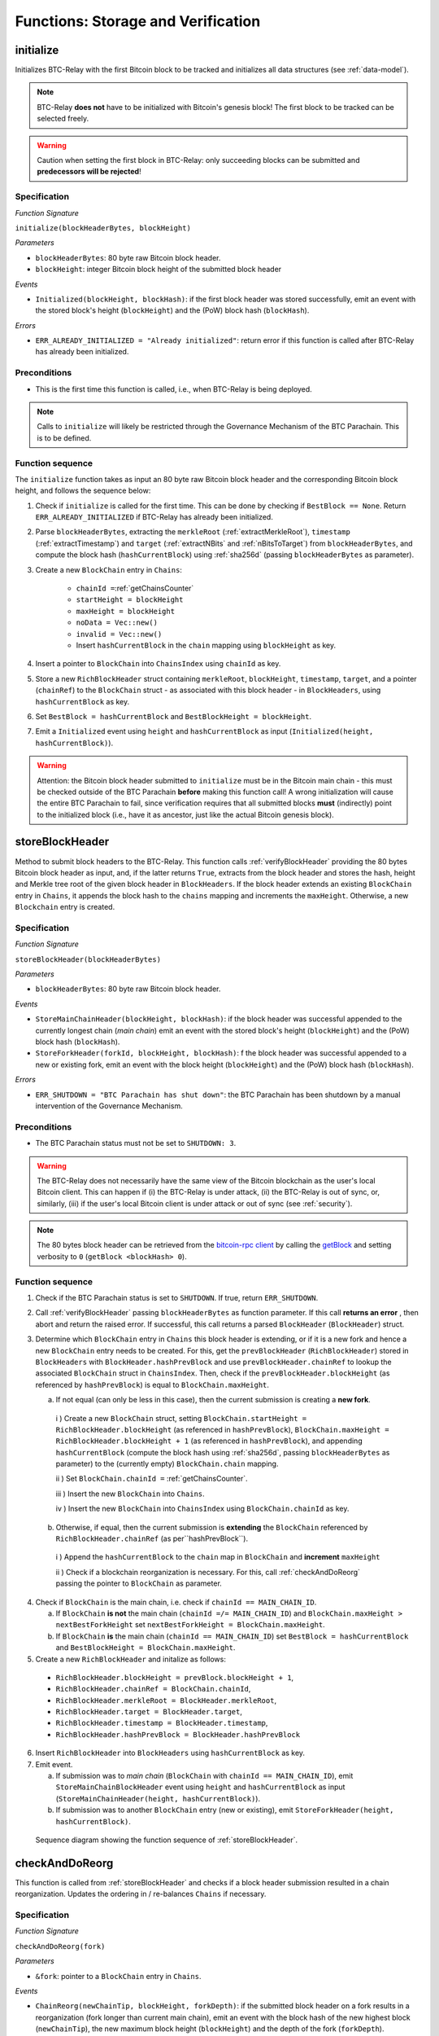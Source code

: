 .. _storage-verification:

Functions: Storage and Verification
===================================

.. _initialize:

initialize
----------

Initializes BTC-Relay with the first Bitcoin block to be tracked and initializes all data structures (see :ref:`data-model`).

.. note:: BTC-Relay **does not** have to be initialized with Bitcoin's genesis block! The first block to be tracked can be selected freely. 

.. warning:: Caution when setting the first block in BTC-Relay: only succeeding blocks can be submitted and **predecessors will be rejected**!


Specification
~~~~~~~~~~~~~

*Function Signature*

``initialize(blockHeaderBytes, blockHeight)``

*Parameters*

* ``blockHeaderBytes``: 80 byte raw Bitcoin block header.
* ``blockHeight``: integer Bitcoin block height of the submitted block header 

*Events*

* ``Initialized(blockHeight, blockHash)``: if the first block header was stored successfully, emit an event with the stored block's height (``blockHeight``) and the (PoW) block hash (``blockHash``).

*Errors*

* ``ERR_ALREADY_INITIALIZED = "Already initialized"``: return error if this function is called after BTC-Relay has already been initialized.

.. *Substrate*::

  fn initialize(origin, blockHeaderBytes: Vec<u8>, blockHeight: U256) -> DispatchResult {...}

Preconditions
~~~~~~~~~~~~~

* This is the first time this function is called, i.e., when BTC-Relay is being deployed. 

.. note:: Calls to ``initialize`` will likely be restricted through the Governance Mechanism of the BTC Parachain. This is to be defined.  



Function sequence
~~~~~~~~~~~~~~~~~

The ``initialize`` function takes as input an 80 byte raw Bitcoin block header and the corresponding Bitcoin block height, and follows the sequence below:

1. Check if ``initialize`` is called for the first time. This can be done by checking if ``BestBlock == None``. Return ``ERR_ALREADY_INITIALIZED`` if BTC-Relay has already been initialized. 

2. Parse ``blockHeaderBytes``, extracting  the ``merkleRoot`` (:ref:`extractMerkleRoot`), ``timestamp`` (:ref:`extractTimestamp`) and ``target`` (:ref:`extractNBits` and :ref:`nBitsToTarget`) from ``blockHeaderBytes``, and compute the block hash (``hashCurrentBlock``) using :ref:`sha256d` (passing ``blockHeaderBytes`` as parameter).

3. Create a new ``BlockChain`` entry in ``Chains``:

    - ``chainId =``:ref:`getChainsCounter`
    - ``startHeight = blockHeight``
    - ``maxHeight = blockHeight``
    - ``noData = Vec::new()``
    - ``invalid = Vec::new()``
    - Insert ``hashCurrentBlock`` in the ``chain`` mapping using ``blockHeight`` as key. 

4. Insert a pointer to ``BlockChain`` into ``ChainsIndex`` using  ``chainId`` as key.

5. Store a new ``RichBlockHeader`` struct containing ``merkleRoot``, ``blockHeight``, ``timestamp``, ``target``, and a pointer (``chainRef``) to the ``BlockChain`` struct - as associated with this block header - in ``BlockHeaders``, using ``hashCurrentBlock`` as key. 

6. Set ``BestBlock = hashCurrentBlock`` and ``BestBlockHeight = blockHeight``.

7. Emit a ``Initialized`` event using ``height`` and ``hashCurrentBlock`` as input (``Initialized(height, hashCurrentBlock)``). 

.. warning:: Attention: the Bitcoin block header submitted to ``initialize`` must be in the Bitcoin main chain - this must be checked outside of the BTC Parachain **before** making this function call! A wrong initialization will cause the entire BTC Parachain to fail, since verification requires that all submitted blocks **must** (indirectly) point to the initialized block (i.e., have it as ancestor, just like the actual Bitcoin genesis block).

.. _storeBlockHeader:

storeBlockHeader
----------------
Method to submit block headers to the BTC-Relay. This function calls  :ref:`verifyBlockHeader` providing the 80 bytes Bitcoin block header as input, and, if the latter returns ``True``, extracts from the block header and stores the hash, height and Merkle tree root of the given block header in ``BlockHeaders``.
If the block header extends an existing ``BlockChain`` entry in ``Chains``, it appends the block hash to the ``chains`` mapping and increments the ``maxHeight``. Otherwise, a new ``Blockchain`` entry is created.

Specification
~~~~~~~~~~~~~

*Function Signature*

``storeBlockHeader(blockHeaderBytes)``

*Parameters*

* ``blockHeaderBytes``: 80 byte raw Bitcoin block header.

*Events*

* ``StoreMainChainHeader(blockHeight, blockHash)``: if the block header was successful appended to the currently longest chain (*main chain*) emit an event with the stored block's height (``blockHeight``) and the (PoW) block hash (``blockHash``).
* ``StoreForkHeader(forkId, blockHeight, blockHash)``: f the block header was successful appended to a new or existing fork, emit an event with the block height (``blockHeight``) and the (PoW) block hash (``blockHash``).


*Errors*

* ``ERR_SHUTDOWN = "BTC Parachain has shut down"``: the BTC Parachain has been shutdown by a manual intervention of the Governance Mechanism.

.. *Substrate*::

  fn storeBlockHeader(origin, blockHeaderBytes: Vec<u8>) -> DispatchResult {...}

Preconditions
~~~~~~~~~~~~~

* The BTC Parachain status must not be set to ``SHUTDOWN: 3``.

.. warning:: The BTC-Relay does not necessarily have the same view of the Bitcoin blockchain as the user's local Bitcoin client. This can happen if (i) the BTC-Relay is under attack, (ii) the BTC-Relay is out of sync, or, similarly, (iii) if the user's local Bitcoin client is under attack or out of sync (see :ref:`security`). 

.. note:: The 80 bytes block header can be retrieved from the `bitcoin-rpc client <https://en.bitcoin.it/wiki/Original_Bitcoin_client/API_calls_list>`_ by calling the `getBlock <https://bitcoin-rpc.github.io/en/doc/0.17.99/rpc/blockchain/getblock/>`_ and setting verbosity to ``0`` (``getBlock <blockHash> 0``).


Function sequence
~~~~~~~~~~~~~~~~~


1. Check if the BTC Parachain status is set to ``SHUTDOWN``. If true, return ``ERR_SHUTDOWN``. 

2. Call :ref:`verifyBlockHeader` passing ``blockHeaderBytes`` as function parameter. If this call **returns an error** , then abort and return the raised error. If successful, this call returns a parsed ``BlockHeader`` (``BlockHeader``) struct.

3. Determine which ``BlockChain`` entry in ``Chains`` this block header is extending, or if it is a new fork and hence a new ``BlockChain`` entry needs to be created. For this, get the ``prevBlockHeader`` (``RichBlockHeader``) stored in ``BlockHeaders`` with ``BlockHeader.hashPrevBlock`` and use ``prevBlockHeader.chainRef`` to lookup the associated ``BlockChain`` struct in ``ChainsIndex``. Then, check if the  ``prevBlockHeader.blockHeight`` (as referenced by ``hashPrevBlock``) is equal  to ``BlockChain.maxHeight``.

   a. If not equal (can only be less in this case), then the current submission is creating a **new fork**. 
     
    i ) Create a new ``BlockChain`` struct, setting ``BlockChain.startHeight = RichBlockHeader.blockHeight`` (as referenced in ``hashPrevBlock``), ``BlockChain.maxHeight = RichBlockHeader.blockHeight + 1`` (as referenced in ``hashPrevBlock``), and appending ``hashCurrentBlock`` (compute the block hash using :ref:`sha256d`, passing ``blockHeaderBytes`` as parameter) to the (currently empty) ``BlockChain.chain`` mapping. 

    ii ) Set ``BlockChain.chainId =`` :ref:`getChainsCounter`.
     
    iii ) Insert the new ``BlockChain`` into ``Chains``. 

    iv ) Insert the new ``BlockChain`` into ``ChainsIndex`` using  ``BlockChain.chainId`` as key.
       
  b. Otherwise, if equal, then the current submission is **extending** the ``BlockChain`` referenced by ``RichBlockHeader.chainRef`` (as per``hashPrevBlock``). 

    i )  Append the ``hashCurrentBlock`` to the ``chain``  map in ``BlockChain`` and **increment** ``maxHeight``

    ii ) Check if a blockchain reorganization is necessary. For this, call :ref:`checkAndDoReorg` passing the pointer to ``BlockChain`` as parameter.
  
4. Check if ``BlockChain`` is the main chain, i.e. check if ``chainId == MAIN_CHAIN_ID``.

   a. If ``BlockChain`` **is not** the main chain (``chainId =/= MAIN_CHAIN_ID``) and  ``BlockChain.maxHeight > nextBestForkHeight`` set ``nextBestForkHeight = BlockChain.maxHeight``.

   b. If ``BlockChain`` **is** the main chain (``chainId == MAIN_CHAIN_ID``) set ``BestBlock = hashCurrentBlock``  and ``BestBlockHeight = BlockChain.maxHeight``.

5. Create a new ``RichBlockHeader`` and initalize as follows:

  * ``RichBlockHeader.blockHeight = prevBlock.blockHeight + 1``,
  * ``RichBlockHeader.chainRef = BlockChain.chainId``,
  * ``RichBlockHeader.merkleRoot = BlockHeader.merkleRoot``,
  * ``RichBlockHeader.target = BlockHeader.target``,
  * ``RichBlockHeader.timestamp = BlockHeader.timestamp``,
  * ``RichBlockHeader.hashPrevBlock = BlockHeader.hashPrevBlock``

6. Insert ``RichBlockHeader`` into ``BlockHeaders`` using ``hashCurrentBlock`` as key. 

7. Emit event. 

   a. If submission was to *main chain* (``BlockChain`` with ``chainId == MAIN_CHAIN_ID``), emit ``StoreMainChainBlockHeader`` event using ``height`` and ``hashCurrentBlock`` as input (``StoreMainChainHeader(height, hashCurrentBlock)``). 

   b. If submission was to another ``BlockChain`` entry (new or existing), emit ``StoreForkHeader(height, hashCurrentBlock)``.


.. figure:: ../figures/storeBlockHeader-sequence.png
    :alt: storeBlockHeader sequence diagram

    Sequence diagram showing the function sequence of :ref:`storeBlockHeader`.


.. _checkAndDoReorg:

checkAndDoReorg
---------------

This function is called from :ref:`storeBlockHeader` and checks if a block header submission resulted in a chain reorganization.
Updates the ordering in / re-balances ``Chains`` if necessary.


Specification
~~~~~~~~~~~~~

*Function Signature*

``checkAndDoReorg(fork)``

*Parameters*

* ``&fork``: pointer to a ``BlockChain`` entry in ``Chains``. 

*Events*

*  ``ChainReorg(newChainTip, blockHeight, forkDepth)``: if the submitted block header on a fork results in a reorganization (fork longer than current main chain), emit an event with the block hash of the new highest block (``newChainTip``), the new maximum block height (``blockHeight``) and the depth of the fork (``forkDepth``).

.. *Substrate*::

  fn checkAndDoReorg(fork: &BlockChain) -> DispatchResult {...}


Function Sequence
~~~~~~~~~~~~~~~~~

1.  Check if the ordering of the ``BlockChain`` entry needs updating. For this, check the ``maxHeight`` of the "next-highest" ``BlockChain`` (parent in heap or predecessor in sorted linked list) in ``Chains``. 

   a. If ``fork`` is the top-level element, i.e., the main chain, do nothing.
   
   b. Else if the "next-highest" entry has a lower ``maxHeight``, update ordering by switching positions - continue, until reaching the "top" of the ``Chains`` data structure or a ``BlockChain`` entry with a higher ``maxHeight``. 

2. If ordering was updated, check if the top-level element in the ``Chains`` data structure changed (i.e., is no longer the main chain defined by ``MAIN_CHAIN_ID``). If this is the case:

  a. Retrieve the main chain ``BlockChain`` entry (``mainChain``) from ``ChainsIndex`` using ``MAIN_CHAIN_ID``

  b. Check if the ``maxHeight`` of the new top-level ``BlockChain`` exceeds ``mainChain.maxHeight`` by at least ``STABLE_BITCOIN_CONFIRMATIONS``. If true, continue. If false, ``return`` (no chain reorg needs to be executed yet). 

  a. Create a new empty ``BlockChain`` (``forkedMainChain``) struct and initalize with: 

    - ``forkedMainChain.chainId =`` :ref:`getChainsCounter`,  
    - ``forkedMainChain.chain = HashMap::new()``
    - ``forkedMainChain.startHeight = fork.startHeight``, 
    - ``forkedMainChain.maxHeight = mainChain.maxHeight``
    - ``forkedMainChain.noData = Vec::new()``
    - ``forkedMainChain.invalid = Vec::new()``

  b. Loop: starting from ``fork.startHeight`` as ``currHeight`` until ``fork.maxHeight``:
  
    i ) Set ``forkedMainChain.chain[currHeight] = mainChain.chain[currHeight]`` (overwrite the forked out main chain blocks with blocks in the fork).

    ii ) Get the ``RichBlockHeader`` for the new ``mainChain.chain[currHeight]`` and update its ``chainRef`` to point to ``mainChain``.
    
    iii ) Set ``forkedMainChain.chain[currHeight] = fork.chain[currHeight]`` (write forked main chain blocks to new ``BlockChain`` entry to be tracked as an ongoing fork).

    iv ) Get the ``RichBlockHeader`` for the new ``forkedMainChain.chain[currHeight]`` and update its ``chainRef`` to point to ``forkedMainChain``.

    v ) If ``currHeight > mainChain.maxHeight`` set ``mainChain.maxHeight = currHeight``.

  c. For each block height in ``fork.noData`` and ``fork.invalid``: add the block height to ``mainChain.noData`` and ``mainChain.noData`` respectively.
  
  d. Update ``BestBlockHeight = mainChain.maxHeight`` and ``BestBlock = mainChain.chain[mainChain.maxHeight]`` (``nextBestForkHeight`` updated in :ref:`storeBlockHeader`).

  f. Check that ``noData`` or ``invalid`` are both **empty** in ``mainChain``. If this is the case, check if we need to update the BTC Parachain state.

    i ) If ``noData`` or ``invalid`` are both **empty** and ``Errors`` in :ref:`security` contains ``NO_DATA_BTC_RELAY`` or ``INVALID_BTC_RELAY`` call ``recoverFromBTCRelayFailure`` to recover the BTC Parachain from the BTC-Relay related error.

    ii ) If ``ParachainStatus`` is set to ``RUNNING`` and either ``noData`` or ``invalid`` are **not empty** in the new main chain ``BlockChain`` entry: update ``ParachainStatus`` to ``ERROR`` and append ``NO_DATA_BTC_RELAY`` or ``INVALID_BTC_RELAY`` (depending on which of ``invalid`` and ``noData`` lists was not empty) to the ``Errors`` list. 

  g. Remove ``fork`` from ``Chains``. 

  h. Emit a ``ChainReorg(newChainTip, blockHeight, forkDepth)``, where ``newChainTip`` is the new ``BestBlock``, ``blockHeight`` is the new ``BestBlockHeight``, and ``forkDepth`` is the depth of the fork (``fork.maxHeight - fork.startHeight``).

.. todo:: We will want to execute the re-writing of the main chain only when a new fork is at least ``k`` blocks ahead.



.. note:: The exact implementation of :ref:`checkAndDoReorg` depends on the data structure used for ``Chains``.

.. note:: We may want to track the ``mainChain`` identifier separately for quicker access (same main chain updated in case of forks).



.. _verifyBlockHeader:

verifyBlockHeader
-----------------

The ``verifyBlockHeader`` function parses and verifies Bitcoin block headers. 
If all checks are successful, returns a ``BlockHeader`` representation of the 80 byte raw block header given as input.

.. note:: This function does not check whether the submitted block header extends the main chain or a fork. This check is performed in :ref:`storeBlockHeader`.



Specification
~~~~~~~~~~~~~~
*Function Signature*

``verifyBlockHeader(blockHeaderBytes)``

*Parameters*

* ``blockHeaderBytes``: 80 byte raw Bitcoin block header.


*Returns*

* ``BlockHeader``: if all checks pass successfully, return a parsed ``BlockHeader``.

*Errors*


* ``ERR_DUPLICATE_BLOCK = "Block already stored"``: return error if the submitted block header is already stored in BTC-Relay (duplicate PoW ``blockHash``). 
* ``ERR_PREV_BLOCK = "Previous block hash not found"``: return error if the submitted block does not reference an already stored block header as predecessor (via ``prevBlockHash``). 
* ``ERR_LOW_DIFF = "PoW hash does not meet difficulty target of header"``: return error when the header's ``blockHash`` does not meet the ``target`` specified in the block header.
* ``ERR_DIFF_TARGET_HEADER = "Incorrect difficulty target specified in block header"``: return error if the ``target`` specified in the block header is incorrect for its block height (difficulty re-target not executed).

.. *Substrate*::

  fn verifyBlockHeader(origin, blockHeaderBytes: RawBlockHeader) -> H256 {...}

Function Sequence
~~~~~~~~~~~~~~~~~

1. Call :ref:`parseBlockHeader` passing ``blockHeaderBytes`` as parameter to parse the block header. If this call returns an error, abort and return the error. If successful, :ref:`parseBlockHeader` returns a parsed ``BlockHeader`` (``BlockHeader``) struct. 

2. Compute ``hashCurrentBlock``, the double SHA256 hash over the 80 bytes block header, using :ref:`sha256d` (passing ``blockHeaderBytes`` as parameter).  

3. Check that the block header is not yet stored in BTC-Relay (``hashCurrentBlock`` must not yet be in ``BlockHeaders``). Return ``ERR_DUPLICATE_BLOCK`` otherwise. 

4. Get the ``RichBlockHeader`` (``prevBlock``) referenced by the submitted block header via ``BlockHeader.hashPrevBlock``. Return ``ERR_PREV_BLOCK`` if no such entry was found.

5. Check that the Proof-of-Work hash (``hashCurrentBlock``) is below the ``BlockHeader.target``. Return ``ERR_LOW_DIFF`` otherwise.

6. Check that the ``BlockHeader.target`` is correct by calling :ref:`checkCorrectTarget` passing ``BlockHeader.hashPrevBlock``, ``prevBlock.blockHeight`` and ``BlockHeader.target`` as parameters (as per Bitcoin's difficulty adjustment mechanism, see `here <https://github.com/bitcoin/bitcoin/blob/78dae8caccd82cfbfd76557f1fb7d7557c7b5edb/src/pow.cpp>`_). If this call returns ``False``, return ``ERR_DIFF_TARGET_HEADER``. 

7. Return ``BlockHeader``

.. figure:: ../figures/verifyBlockHeader-sequence.png
    :alt: verifyBlockHeader sequence diagram

    Sequence diagram showing the function sequence of :ref:`verifyBlockHeader`.




.. _verifyTransactionInclusion:

verifyTransactionInclusion
--------------------------

The ``verifyTransactionInclusion`` function is one of the core components of the BTC-Relay: this function checks if a given transaction was indeed included in a given block (as stored in ``BlockHeaders`` and tracked by ``Chains``), by reconstructing the Merkle tree root (given a Merkle proof). Also checks if sufficient confirmations have passed since the inclusion of the transaction (considering the current state of the BTC-Relay ``Chains``).

Specification
~~~~~~~~~~~~~

*Function Signature*

``verifyTransactionInclusion(txId, merkleProof, confirmations, insecure)``

*Parameters*

* ``txId``: 32 byte hash identifier of the transaction.
* ``merkleProof``: Merkle tree path (concatenated LE sha256 hashes, dynamic sized).
* ``confirmations``: integer number of confirmation required.
* ``insecure``: boolean parameter indicating whether to check against the recommended ``STABLE_BITCOIN_CONFIRMATIONS`` 

.. note:: The Merkle proof for a Bitcoin transaction can be retrieved using the ``bitcoin-rpc`` `gettxoutproof <https://bitcoin-rpc.github.io/en/doc/0.17.99/rpc/blockchain/gettxoutproof/>`_ method and dropping the first 170 characters. The Merkle proof thereby consists of a list of SHA256 hashes, as well as an indicator in which order the hash concatenation is to be applied (left or right).


*Returns*

* ``True``: if the given ``txId`` appears in at the position specified by ``txIndex`` in the transaction Merkle tree of the block at height ``blockHeight`` and sufficient confirmations have passed since inclusion.
* Error otherwise.

*Events*

* ``VerifyTransaction(txId, txBlockHeight, confirmations)``: if verification was successful, emit an event specifying the ``txId``, the ``blockHeight`` and the requested number of ``confirmations``.

*Errors*

* ``ERR_INVALID = "BTC-Relay has detected an invalid block in the current main chain, and has been halted"``: the BTC Parachain has been halted because Staked Relayers reported an invalid block.
* ``ERR_NO_DATA = "BTC-Relay has a NO_DATA failure and the requested block cannot be verified reliably": the ``txBlockHeight`` is greater or equal to the hight of a ``RichBlockHeader`` which is flagged with ``NO_DATA_BTC_RELAY``.
* ``ERR_SHUTDOWN = "BTC Parachain has shut down"``: the BTC Parachain has been shutdown by a manual intervention of the Governance Mechanism.
* ``ERR_MALFORMED_TXID = "Malformed transaction identifier"``: return error if the transaction identifier (``txId``) is malformed.
* ``ERR_CONFIRMATIONS = "Transaction has less confirmations than requested"``: return error if the block in which the transaction specified by ``txId`` was included has less confirmations than requested.
* ``ERR_INVALID_MERKLE_PROOF = "Invalid Merkle Proof"``: return error if the Merkle proof is malformed or fails verification (does not hash to Merkle root).
* ``ERR_ONGOING_FORK = "Verification disabled due to ongoing fork"``: return error if the ``mainChain`` is not at least ``STABLE_BITCOIN_CONFIRMATIONS`` ahead of the next best fork. 

.. *Substrate*::

  fn verifyTransactionInclusion(txId: H256, txBlockHeight: U256, txindex: u32, merkleProof: Vec<u8>, confirmations: u32, insecure: bool) -> DispatchResult {...}

Preconditions
~~~~~~~~~~~~~

* If the BTC Parachain status is set to ``ERROR: 1``, transaction verification is disabled:
  * For the latest blocks in case ``Errors`` in the ``Security`` module contains ``NO_DATA_BTC_RELAY``
  * Completely in case ``Errors`` in the ``Security`` module contains ``INVALID_BTC_RELAY``
* The BTC Parachain status must not be set to ``SHUTDOWN: 3``. If ``SHUTDOWN`` is set, all transaction verification is disabled.


Function Sequence
~~~~~~~~~~~~~~~~~

1. Check if the BTC Parachain status is set to ``SHUTDOWN``. If true, return ``ERR_SHUTDOWN`` and return. 

2. Check if the BTC Parachain status is set to ``ERROR``. If yes, retrieve ``Errors`` from the *Security* module of PolkaBTC.

3. If ``Errors`` contains ``INVALID_BTC_RELAY``, abort and return a ``ERR_INVALID`` error.

4. If ``Errors`` contains ``NO_DATA_BTC_RELAY``, lookup the first block flagged with ``NO_DATA_BTC_RELAY`` in the ``chain`` map of this ``BlockChain``. For this, 

  a. Retrieve the top-most ``BlockChain`` entry from ``Chains``,

  b. Retrieve the lowest block height from the ``noData`` list in this ``BlockChain``.

  c. If ``txBlockHeight`` is greater or equal to the block height of the lowest ``noData`` block, abort and return ``ERR_NO_DATA``.

5. Check that ``txId`` is 32 bytes long. Return ``ERR_MALFORMED_TXID`` error if this check fails. 

6. Check that the current ``BestBlockHeight`` exceeds ``txBlockHeight`` by the requested confirmations.  Return ``ERR_CONFIRMATIONS`` if this check fails. 

  a. If ``insecure == True``, check against user-defined ``confirmations`` only

  b. If ``insecure == True``, check against ``max(confirmations, STABLE_BITCOIN_CONFIRMATIONS)``.

7. Check if the Bitcoin block was stored for a sufficient number of blocks (on the parachain) to ensure that staked relayers had the time to flag the block as potentially invalid. Check performed against ``STABLE_PARACHAIN_CONFIRMATIONS``.

8. Extract the block header from ``BlockHeaders`` using the ``blockHash`` tracked in ``Chains`` at the passed ``txBlockHeight``.  

9. Check that the first 32 bytes of ``merkleProof`` are equal to the ``txId`` and the last 32 bytes are equal to the ``merkleRoot`` of the specified block header. Also check that the ``merkleProof`` size is either exactly 32 bytes, or is 64 bytes or more and a power of 2. Return ``ERR_INVALID_MERKLE_PROOF`` if one of these checks fails.

10. Call :ref:`computeMerkle` passing ``txId``, ``txIndex`` and ``merkleProof`` as parameters. 

  a. If this call returns the ``merkleRoot``, emit a ``VerifyTransaction(txId, txBlockHeight, confirmations)`` event and return ``True``.
  
  b. Otherwise return ``ERR_INVALID_MERKLE_PROOF``. 

.. figure:: ../figures/verifyTransaction-sequence.png
    :alt: verifyTransactionInclusion sequence diagram

    The steps to verify a transaction in the :ref:`verifyTransactionInclusion` function.





.. _validateTransaction:

validateTransaction
--------------------

Given a raw Bitcoin transaction, this function 

1) Parses and extracts 

   a. the value and recipient address of the *Payment UTXO*, 
   b. [Optionally] the OP_RETURN value of the *Data UTXO*.

2) Validates the extracted values against the function parameters.

.. note:: See :ref:`bitcoin-data-model` for more details on the transaction structure, and :ref:`accepted-tx-format` for the transaction format of Bitcoin transactions validated in this function.

Specification
~~~~~~~~~~~~~

*Function Signature*

``validateTransaction(rawTx, paymentValue, recipientBtcAddress, opReturnId)``

*Parameters*

* ``rawTx``:  raw Bitcoin transaction including the transaction inputs and outputs.
* ``paymentValue``: integer value of BTC sent in the (first) *Payment UTXO* of transaction.
* ``recipientBtcAddress``: 20 byte Bitcoin address of recipient of the BTC in the (first) *Payment UTXO*.
* ``opReturnId``: [Optional] 32 byte hash identifier expected in OP_RETURN (see :ref:`replace-attacks`).

*Returns*

* ``True``: if the transaction was successfully parsed and validation of the passed values was correct. 
* Error otherwise.

*Events*

* ``ValidateTransaction(txId, paymentValue, recipientBtcAddress, opReturnId)``: if parsing and validation was successful, emit an event specifying the ``txId``, the ``paymentValue``, the ``recipientBtcAddress`` and the ``opReturnId``.

*Errors*

* ``ERR_SHUTDOWN = "BTC Parachain has shut down"``: the BTC Parachain has been shutdown by a manual intervention of the Governance Mechanism.
* ``ERR_INVALID = "BTC-Relay has detected an invalid block in the current main chain, and has been halted"``: the BTC Parachain has been halted because Staked Relayers reported an invalid block.
* ``ERR_INSUFFICIENT_VALUE = "Value of payment below requested amount"``: return error the value of the (first) *Payment UTXO* is lower than ``paymentValue``.
* ``ERR_TX_FORMAT = "Transaction has incorrect format"``: return error if the transaction has an incorrect format (see :ref:`accepted-tx-format`).
* ``ERR_WRONG_RECIPIENT = "Incorrect recipient Bitcoin address"``: return error if the recipient specified in the (first) *Payment UTXO* does not match the given ``recipientBtcAddress``.
* ``ERR_INVALID_OPRETURN = "Incorrect identifier in OP_RETURN field"``: return error if the OP_RETURN field of the (second) *Data UTXO* does not match the given ``opReturnId``.

.. *Substrate*::

  fn validateTransaction(rawTx: Vec<u8>, paymentValue: Balance, recipientBtcAddress: H160, opReturnId: H256) -> DispatchResult {...}

Preconditions
~~~~~~~~~~~~~

* The BTC Parachain status must not be set to ``SHUTDOWN: 3``. If ``SHUTDOWN`` is set, all transaction validation is disabled.

Function Sequence
~~~~~~~~~~~~~~~~~

See the `raw Transaction Format section in the Bitcoin Developer Reference <https://bitcoin.org/en/developer-reference#raw-transaction-format>`_ for a full specification of Bitcoin's transaction format (and how to extract inputs, outputs etc. from the raw transaction format). 

1. Check if the BTC Parachain status is set to ``SHUTDOWN``. If true, return ``ERR_SHUTDOWN`` and return. 

2. Check if the BTC Parachain status is set to ``ERROR``. If yes, retrieve ``Errors`` from the *Security* module of PolkaBTC is set to ``INVALID_BTC_RELAY``. If ``Errors`` contains ``INVALID_BTC_RELAY``, abort and return a ``ERR_INVALID`` error.

4. Extract the ``outputs`` from ``rawTx`` using :ref:`extractOutputs`.

  a. Check that the transaction (``rawTx``) has at least 2 outputs. One output (*Payment UTXO*) must be a `P2PKH <https://en.bitcoinwiki.org/wiki/Pay-to-Pubkey_Hash>`_ or `P2WPKH <https://github.com/libbitcoin/libbitcoin-system/wiki/P2WPKH-Transactions>`_ output. Another output (*Data UTXO*) must be an `OP_RETURN <https://bitcoin.org/en/transactions-guide#term-null-data>`_ output. Raise ``ERR_TX_FORMAT`` if this check fails. 

5. Extract the value of the *Payment UTXO* using :ref:`extractOutputValue` and check that it is equal (or greater) than ``paymentValue``. Return ``ERR_INSUFFICIENT_VALUE`` if this check fails. 

6. Extract the Bitcoin address specified as recipient in the *Payment UTXO* using :ref:`extractOutputAddress` and check that it matches ``recipientBtcAddress``. Return ``ERR_WRONG_RECIPIENT`` if this check fails, or the error returned by :ref:`extractOutputAddress` (if the output was malformed).

7. Extract the OP_RETURN value from the *Data UTXO* using :ref:`extractOPRETURN` and check that it matches ``opReturnId``. Return ``ERR_INVALID_OPRETURN`` error if this check fails, or the error returned by :ref:`extractOPRETURN` (if the output was malformed).

8. Return ``True``.


.. _flagBlockError:

flagBlockError
----------------

Flags tracked Bitcoin block headers when Staked Relayers report and agree on a ``NO_DATA_BTC_RELAY`` or ``INVALID_BTC_RELAY`` failure.

.. attention:: This function **does not** validate the Staked Relayers accusation. Instead, it is put up to a majority vote among all Staked Relayers in the form of a  

.. note:: This function can only be called from the *Security* module of PolkaBTC, after Staked Relayers have achieved a majority vote on a BTC Parachain status update indicating a BTC-Relay failure.

Specification
~~~~~~~~~~~~~~

*Function Signature*

``flagBlockError(blockHash, errors)``


*Parameters*

* ``blockHash``: SHA256 block hash of the block containing the error. 
* ``errors``: list of ``ErrorCode`` entries which are to be flagged for the block with the given blockHash. Can be "NO_DATA_BTC_RELAY" or "INVALID_BTC_RELAY".


*Events*

* ``FlagBTCBlockError(blockHash, chainId, errors)`` - emits an event indicating that a Bitcoin block hash (identified ``blockHash``) in a ``BlockChain`` entry (``chainId``) was flagged with errors (``errors`` list of ``ErrorCode`` entries).

*Errors*

* ``ERR_UNKNOWN_ERRORCODE = "The reported error code is unknown"``: The reported ``ErrorCode`` can only be ``NO_DATA_BTC_RELAY`` or ``INVALID_BTC_RELAY``.
* ``ERR_BLOCK_NOT_FOUND  = "No Bitcoin block header found with the given block hash"``: No ``RichBlockHeader`` entry exists with the given block hash.
* ``ERR_ALREADY_REPORTED = "This error has already been reported for the given block hash and is pending confirmation"``: The error reported for the given block hash is currently pending a vote by Staked Relayers.


Function Sequence
.................

1. Check if ``errors`` contains  ``NO_DATA_BTC_RELAY`` or ``INVALID_BTC_RELAY``. If neither match, return ``ERR_UNKNOWN_ERRORCODE``.

2. Retrieve the ``RichBlockHeader`` entry from ``BlockHeaders`` using ``blockHash``. Return ``ERR_BLOCK_NOT_FOUND`` if no block header can be found.

3. Retrieve the ``BlockChain`` entry for the given ``RichBlockHeader`` using ``ChainsIndex`` for lookup with the block header's ``chainRef`` as key. 

4. Flag errors in the ``BlockChain`` entry:

   a. If ``errors`` contains ``NO_DATA_BTC_RELAY``, append the ``RichBlockHeader.blockHeight`` to ``BlockChain.noData`` 

   b. If ``errors`` contains ``INVALID_BTC_RELAY``,  append the ``RichBlockHeader.blockHeight`` to ``BlockChain.invalid`` .

5. Emit ``FlagBTCBlockError(blockHash, chainId, errors)`` event, with the given ``blockHash``, the ``chainId`` of the flagged ``BlockChain`` entry and the given ``errors`` as parameters.

6. Return



.. _clearBlockError:

clearBlockError
------------------

Clears ``ErrorCode`` entries given as parameters from the status of a ``RichBlockHeader``.  Can be ``NO_DATA_BTC_RELAY`` or ``INVALID_BTC_RELAY`` failure.

.. note:: This function can only be called from the *Security* module of PolkaBTC, after Staked Relayers have achieved a majority vote on a BTC Parachain status update indicating that a ``RichBlockHeader`` entry no longer has the specified errors.


Specification
~~~~~~~~~~~~~~

*Function Signature*

``flagBlockError(blockHash, errors)``


*Parameters*

* ``blockHash``: SHA256 block hash of the block containing the error. 
* ``errors``: list of ``ErrorCode`` entries which are to be **cleared** from the block with the given blockHash. Can be ``NO_DATA_BTC_RELAY`` or ``INVALID_BTC_RELAY``.


*Events*

* ``ClearBlockError(blockHash, chainId, errors)`` - emits an event indicating that a Bitcoin block hash (identified ``blockHash``) in a ``BlockChain`` entry (``chainId``) was cleared from the given errors (``errors`` list of ``ErrorCode`` entries).

*Errors*

* ``ERR_UNKNOWN_ERRORCODE = "The reported error code is unknown"``: The reported ``ErrorCode`` can only be ``NO_DATA_BTC_RELAY`` or ``INVALID_BTC_RELAY``.
* ``ERR_BLOCK_NOT_FOUND  = "No Bitcoin block header found with the given block hash"``: No ``RichBlockHeader`` entry exists with the given block hash.
* ``ERR_ALREADY_REPORTED = "This error has already been reported for the given block hash and is pending confirmation"``: The error reported for the given block hash is currently pending a vote by Staked Relayers.


Function Sequence
.................

1. Check if ``errors`` contains  ``NO_DATA_BTC_RELAY`` or ``INVALID_BTC_RELAY``. If neither match, return ``ERR_UNKNOWN_ERRORCODE``.

2. Retrieve the ``RichBlockHeader`` entry from ``BlockHeaders`` using ``blockHash``. Return ``ERR_BLOCK_NOT_FOUND`` if no block header can be found.

3. Retrieve the ``BlockChain`` entry for the given ``RichBlockHeader`` using ``ChainsIndex`` for lookup with the block header's ``chainRef`` as key. 

4. Un-flag error codes in the ``BlockChain`` entry.

   a. If ``errors`` contains ``NO_DATA_BTC_RELAY``: remove ``RichBlockHeader.blockHeight`` from ``BlockChain.noData``

   b. If ``errors`` contains ``INVALID_BTC_RELAY``: remove ``RichBlockHeader.blockHeight`` from ``BlockChain.invalid`` 

5. Emit ``ClearBlockError(blockHash, chainId, errors)`` event, with the given ``blockHash``, the ``chainId`` of the flagged ``BlockChain`` entry and the given ``errors`` as parameters.

6. Return
